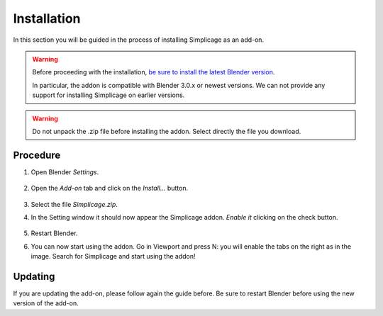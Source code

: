 Installation
===================================

In this section you will be guided in the process of installing Simplicage as an add-on.

.. warning::
    Before proceeding with the installation, `be sure to install the latest Blender version <https://www.blender.org/download/>`_.
    
    In particular, the addon is compatible with Blender 3.0.x or newest versions.
    We can not provide any support for installing Simplicage on earlier versions.

.. warning::
    Do not unpack the .zip file before installing the addon. Select directly the file you download.

Procedure
--------

#. Open Blender *Settings*.

    .. image:: images/simplicage_install_01.png
       :width: 300

#. Open the *Add-on* tab and click on the *Install...* button.

    .. image:: images/simplicage_install_02.png
       :width: 500

#. Select the file *Simplicage.zip*.

#. In the Setting window it should now appear the Simplicage addon. *Enable it* clicking on the check button.

    .. image:: images/simplicage_install_03.png
       :width: 300

#. Restart Blender.

#. You can now start using the addon. Go in Viewport and press N: you will enable the tabs on the right as in the image. Search for Simplicage and start using the addon!

    .. image:: images/simplicage_install_04.png
       :width: 300

Updating
--------
 
If you are updating the add-on, please follow again the guide before. Be sure to restart Blender before using the new version of the add-on.

.. info::
    While updating, the Setting window might not automatically select Simplicage.
    Simply search for Simplicage with the search field to quickly find the new version of the add-on, and check if it is enabled.
